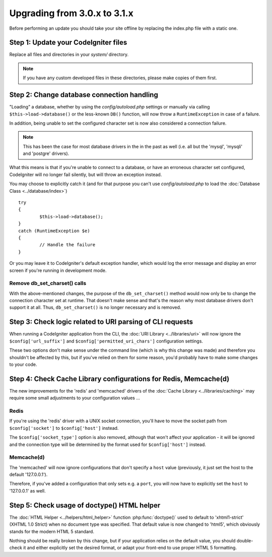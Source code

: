 #############################
Upgrading from 3.0.x to 3.1.x
#############################

Before performing an update you should take your site offline by
replacing the index.php file with a static one.

Step 1: Update your CodeIgniter files
=====================================

Replace all files and directories in your *system/* directory.

.. note:: If you have any custom developed files in these directories,
	please make copies of them first.

Step 2: Change database connection handling
===========================================

"Loading" a database, whether by using the *config/autoload.php* settings
or manually via calling ``$this->load->database()`` or the less-known
``DB()`` function, will now throw a ``RuntimeException`` in case of a
failure.

In addition, being unable to set the configured character set is now also
considered a connection failure.

.. note:: This has been the case for most database drivers in the in the
	past as well (i.e. all but the 'mysql', 'mysqli' and 'postgre'
	drivers).

What this means is that if you're unable to connect to a database, or
have an erroneous character set configured, CodeIgniter will no longer
fail silently, but will throw an exception instead.

You may choose to explicitly catch it (and for that purpose you can't use
*config/autoload.php* to load the :doc:`Database Class <../database/index>`)
::

	try
	{
		$this->load->database();
	}
	catch (RuntimeException $e)
	{
		// Handle the failure
	}

Or you may leave it to CodeIgniter's default exception handler, which would
log the error message and display an error screen if you're running in
development mode.

Remove db_set_charset() calls
-----------------------------

With the above-mentioned changes, the purpose of the ``db_set_charset()``
method would now only be to change the connection character set at runtime.
That doesn't make sense and that's the reason why most database drivers
don't support it at all.
Thus, ``db_set_charset()`` is no longer necessary and is removed.

Step 3: Check logic related to URI parsing of CLI requests
==========================================================

When running a CodeIgniter application from the CLI, the
:doc:`URI Library <../libraries/uri>` will now ignore the
``$config['url_suffix']`` and ``$config['permitted_uri_chars']``
configuration settings.

These two options don't make sense under the command line (which is why
this change was made) and therefore you shouldn't be affected by this, but
if you've relied on them for some reason, you'd probably have to make some
changes to your code.

Step 4: Check Cache Library configurations for Redis, Memcache(d)
=================================================================

The new improvements for the 'redis' and 'memcached' drivers of the
:doc:`Cache Library <../libraries/caching>` may require some small
adjustments to your configuration values ...

Redis
-----

If you're using the 'redis' driver with a UNIX socket connection, you'll
have to move the socket path from ``$config['socket']`` to
``$config['host']`` instead.

The ``$config['socket_type']`` option is also removed, although that won't
affect your application - it will be ignored and the connection type will
be determined by the format used for ``$config['host']`` instead.

Memcache(d)
-----------

The 'memcached' will now ignore configurations that don't specify a ``host``
value (previously, it just set the host to the default '127.0.0.1').

Therefore, if you've added a configuration that only sets e.g. a ``port``,
you will now have to explicitly set the ``host`` to '127.0.0.1' as well.

Step 5: Check usage of doctype() HTML helper
============================================

The :doc:`HTML Helper <../helpers/html_helper>` function
:php:func:`doctype()` used to default to 'xhtml1-strict' (XHTML 1.0 Strict)
when no document type was specified. That default value is now changed to
'html5', which obviously stands for the modern HTML 5 standard.

Nothing should be really broken by this change, but if your application
relies on the default value, you should double-check it and either
explicitly set the desired format, or adapt your front-end to use proper
HTML 5 formatting.